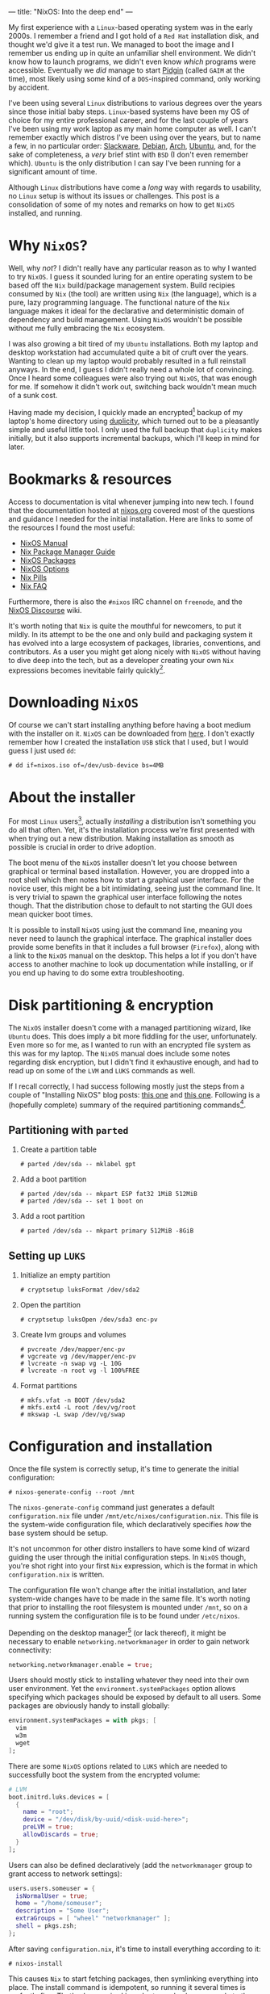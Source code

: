 ---
title: "NixOS: Into the deep end"
---

My first experience with a ~Linux~-based operating system was in the early
2000s. I remember a friend and I got hold of a ~Red Hat~ installation disk, and
thought we'd give it a test run. We managed to boot the image and I remember us
ending up in quite an unfamiliar shell environment. We didn't know how to launch
programs, we didn't even know /which/ programs were accessible. Eventually we
/did/ manage to start [[https://en.wikipedia.org/wiki/Pidgin_(software)][Pidgin]] (called ~GAIM~ at the time), most likely using some
kind of a ~DOS~-inspired command, only working by accident.

I've been using several ~Linux~ distributions to various degrees over the years
since those initial baby steps. ~Linux~-based systems have been my OS of choice
for my entire professional career, and for the last couple of years I've been
using my work laptop as my main home computer as well. I can't remember exactly
which distros I've been using over the years, but to name a few, in no
particular order: [[http://www.slackware.org/][Slackware]], [[https://www.debian.org/][Debian]], [[https://www.archlinux.org/][Arch]], [[https://www.ubuntu.com/][Ubuntu]], and, for the sake of
completeness, a /very/ brief stint with ~BSD~ (I don't even remember which).
~Ubuntu~ is the only distribution I can say I've been running for a significant
amount of time.

Although ~Linux~ distributions have come a /long/ way with regards to usability,
no ~Linux~ setup is without its issues or challenges. This post is a
consolidation of some of my notes and remarks on how to get ~NixOS~ installed,
and running.

* Why ~NixOS~?

Well, why /not/? I didn't really have any particular reason as to why I wanted
to try ~NixOS~. I guess it sounded luring for an entire operating system to be
based off the ~Nix~ build/package management system. Build recipies consumed by
~Nix~ (the tool) are written using ~Nix~ (the language), which is a pure, lazy
programming language. The functional nature of the ~Nix~ language makes it ideal
for the declarative and deterministic domain of dependency and build management.
Using ~NixOS~ wouldn't be possible without me fully embracing the ~Nix~
ecosystem.

I was also growing a bit tired of my ~Ubuntu~ installations. Both my laptop and
desktop workstation had accumulated quite a bit of cruft over the years. Wanting
to clean up my laptop would probably resulted in a full reinstall anyways. In
the end, I guess I didn't really need a whole lot of convincing. Once I heard
some colleagues were also trying out ~NixOS~, that was enough for me. If somehow
it didn't work out, switching back wouldn't mean much of a sunk cost.

Having made my decision, I quickly made an encrypted[fn:1] backup of my laptop's
home directory using [[http://duplicity.nongnu.org/][duplicity]], which turned out to be a pleasantly simple and
useful little tool. I only used the full backup that ~duplicity~ makes
initially, but it also supports incremental backups, which I'll keep in mind for
later.

[fn:1] In case I had to move it off-site to have access to it.

* Bookmarks & resources

Access to documentation is vital whenever jumping into new tech. I found that
the documentation hosted at [[https://nixos.org/][nixos.org]] covered most of the questions and guidance
I needed for the initial installation. Here are links to some of the resources
I found the most useful:

- [[https://nixos.org/nixos/manual/][NixOS Manual]]
- [[https://nixos.org/nix/manual/][Nix Package Manager Guide]]
- [[https://nixos.org/nixos/packages.html#][NixOS Packages]]
- [[https://nixos.org/nixos/options.html#][NixOS Options]]
- [[https://nixos.org/nixos/nix-pills/index.html][Nix Pills]]
- [[https://nixos.wiki/wiki/FAQ][Nix FAQ]]

Furthermore, there is also the ~#nixos~ IRC channel on ~freenode~, and the
[[https://discourse.nixos.org/][NixOS Discourse]] wiki.

It's worth noting that ~Nix~ is quite the mouthful for newcomers, to put it
mildly. In its attempt to be the one and only build and packaging system it has
evolved into a large ecosystem of packages, libraries, conventions, and
contributors. As a user you might get along nicely with ~NixOS~ without having
to dive deep into the tech, but as a developer creating your own ~Nix~
expressions becomes inevitable fairly quickly[fn:2].

[fn:2] Even just setting up development environments require basic knowledge of
~Nix~ and the ~Nixpkgs~ repository.

* Downloading ~NixOS~

Of course we can't start installing anything before having a boot medium with
the installer on it. ~NixOS~ can be downloaded from [[https://nixos.org/nixos/download.html][here]]. I don't exactly
remember how I created the installation ~USB~ stick that I used, but I would
guess I just used ~dd~:

#+BEGIN_EXAMPLE
# dd if=nixos.iso of=/dev/usb-device bs=4MB
#+END_EXAMPLE

* About the installer

For most ~Linux~ users[fn:3], actually /installing/ a distribution isn't
something you do all that often. Yet, it's the installation process we're first
presented with when trying out a new distribution. Making installation as
smooth as possible is crucial in order to drive adoption.

The boot menu of the ~NixOS~ installer doesn't let you choose between graphical
or terminal based installation. However, you are dropped into a root shell which
then notes how to start a graphical user interface. For the novice user, this
might be a bit intimidating, seeing just the command line. It is very trivial to
spawn the graphical user interface following the notes though. That the
distribution chose to default to not starting the GUI does mean quicker boot
times.

It is possible to install ~NixOS~ using just the command line, meaning you never
need to launch the graphical interface. The graphical installer does provide
some benefits in that it includes a full browser (~Firefox~), along with a link
to the ~NixOS~ manual on the desktop. This helps a lot if you don't have access
to another machine to look up documentation while installing, or if you end up
having to do some extra troubleshooting.

[fn:3] Dev/Sysops people might in fact do this quite often. In this case,
however, it's basically about spawning replicated setups across a multitude of
machines.

* Disk partitioning & encryption

The ~NixOS~ installer doesn't come with a managed partitioning wizard, like
~Ubuntu~ does. This does imply a bit more fiddling for the user, unfortunately.
Even more so for me, as I wanted to run with an encrypted file system as this
was for my laptop. The ~NixOS~ manual does include some notes regarding disk
encryption, but I didn't find it exhaustive enough, and had to read up on some
of the ~LVM~ and ~LUKS~ commands as well.

If I recall correctly, I had success following mostly just the steps from a
couple of "Installing NixOS" blog posts: [[https://chris-martin.org/2015/installing-nixos][this one]] and [[https://blog.qfpl.io/posts/installing-nixos/][this one]]. Following is a
(hopefully complete) summary of the required partitioning commands[fn:4].

[fn:4] The plan was to write down all of the formatting and crypt setup steps
immediately after having a successful install... yeah, that didn't
happen. ¯\__(ツ)_/¯

** Partitioning with ~parted~

1. Create a partition table

   #+BEGIN_EXAMPLE
   # parted /dev/sda -- mklabel gpt
   #+END_EXAMPLE

2. Add a boot partition

   #+BEGIN_EXAMPLE
   # parted /dev/sda -- mkpart ESP fat32 1MiB 512MiB
   # parted /dev/sda -- set 1 boot on
   #+END_EXAMPLE

3. Add a root partition

   #+BEGIN_EXAMPLE
   # parted /dev/sda -- mkpart primary 512MiB -8GiB
   #+END_EXAMPLE

** Setting up ~LUKS~

1. Initialize an empty partition

  #+BEGIN_EXAMPLE
  # cryptsetup luksFormat /dev/sda2
  #+END_EXAMPLE

2. Open the partition

   #+BEGIN_EXAMPLE
   # cryptsetup luksOpen /dev/sda3 enc-pv
   #+END_EXAMPLE

3. Create lvm groups and volumes

   #+BEGIN_EXAMPLE
   # pvcreate /dev/mapper/enc-pv
   # vgcreate vg /dev/mapper/enc-pv
   # lvcreate -n swap vg -L 10G
   # lvcreate -n root vg -l 100%FREE
   #+END_EXAMPLE

4. Format partitions

   #+BEGIN_EXAMPLE
   # mkfs.vfat -n BOOT /dev/sda2
   # mkfs.ext4 -L root /dev/vg/root
   # mkswap -L swap /dev/vg/swap
   #+END_EXAMPLE

* Configuration and installation

Once the file system is correctly setup, it's time to generate the initial configuration:

#+BEGIN_EXAMPLE
# nixos-generate-config --root /mnt
#+END_EXAMPLE

The ~nixos-generate-config~ command just generates a default ~configuration.nix~
file under ~/mnt/etc/nixos/configuration.nix~. This file is the system-wide
configuration file, which declaratively specifies /how/ the base system should
be setup.

It's not uncommon for other distro installers to have some kind of wizard
guiding the user through the initial configuration steps. In ~NixOS~ though,
you're shot right into your first ~Nix~ expression, which is the format in which
~configuration.nix~ is written.

The configuration file won't change after the initial installation, and later
system-wide changes have to be made in the same file. It's worth noting that
prior to installing the root filesystem is mounted under ~/mnt~, so on a running
system the configuration file is to be found under ~/etc/nixos~.

Depending on the desktop manager[fn:5] (or lack thereof), it might be necessary to
enable ~networking.networkmanager~ in order to gain network connectivity:

#+BEGIN_SRC nix
  networking.networkmanager.enable = true;
#+END_SRC

Users should mostly stick to installing whatever they need into their own user
environment. Yet the ~environment.systemPackages~ option allows specifying which
packages should be exposed by default to all users. Some packages are obviously
handy to install globally:

#+BEGIN_SRC nix
  environment.systemPackages = with pkgs; [
    vim
    w3m
    wget
  ];
#+END_SRC

There are some ~NixOS~ options related to ~LUKS~ which are needed to
successfully boot the system from the encrypted volume:

#+BEGIN_SRC nix
  # LVM
  boot.initrd.luks.devices = [
    {
      name = "root";
      device = "/dev/disk/by-uuid/<disk-uuid-here>";
      preLVM = true;
      allowDiscards = true;
    }
  ];
#+END_SRC

Users can also be defined declaratively (add the ~networkmanager~ group to grant
access to network settings):

#+BEGIN_SRC nix
  users.users.someuser = {
    isNormalUser = true;
    home = "/home/someuser";
    description = "Some User";
    extraGroups = [ "wheel" "networkmanager" ];
    shell = pkgs.zsh;
  };
#+END_SRC

After saving ~configuration.nix~, it's time to install everything according to
it:

#+BEGIN_EXAMPLE
# nixos-install
#+END_EXAMPLE

This causes ~Nix~ to start fetching packages, then symlinking everything into
place. The install command is idempotent, so running it several times is
perfectly fine. That's also required in order to apply changes made to the
configuration. The new system is ready to be booted into once the
~nixos-install~ command terminates.

#+BEGIN_EXAMPLE
# reboot
#+END_EXAMPLE

[fn:5] ~Gnome~ does seem to depend on network manager, while ~KDE~ did not.

* Distribution upgrade

Just a few days after I installed ~NixOS~ on my laptop a new stable branch was
released: ~19.03~[fn:6]. Switching branches basically means switching the
"nixos" channel, then upgrade all the packages to the derivations listed by the
new channel:

#+BEGIN_EXAMPLE
# nix-channel --add https://nixos.org/channels/nixos-19.03 nixos
# nixos-rebuild --upgrade boot
#+END_EXAMPLE

[fn:6] ~NixOS~ share a similar release cycle/naming scheme as ~Ubuntu~. Stable
releases every ~6 months, with the year and month on the version number.

* First impressions

All in all after using ~NixOS~ for a couple of months now, I can safely say I'm
satisfied with both the distribution /and/ my decision to try it out. There were
several things I've spent a considerable amount of time scratching my head over,
as well as other issues which I frankly haven't figured out how to best do yet.
I do consider this a long term learning experience, and so hopefully I'll
resolve most of these with time and a bit of effort. I plan to write one or more
follow-up posts focusing more on ~NixOS~ usage, and mainly how I use it for
development. So stay tuned!

* Footnotes
